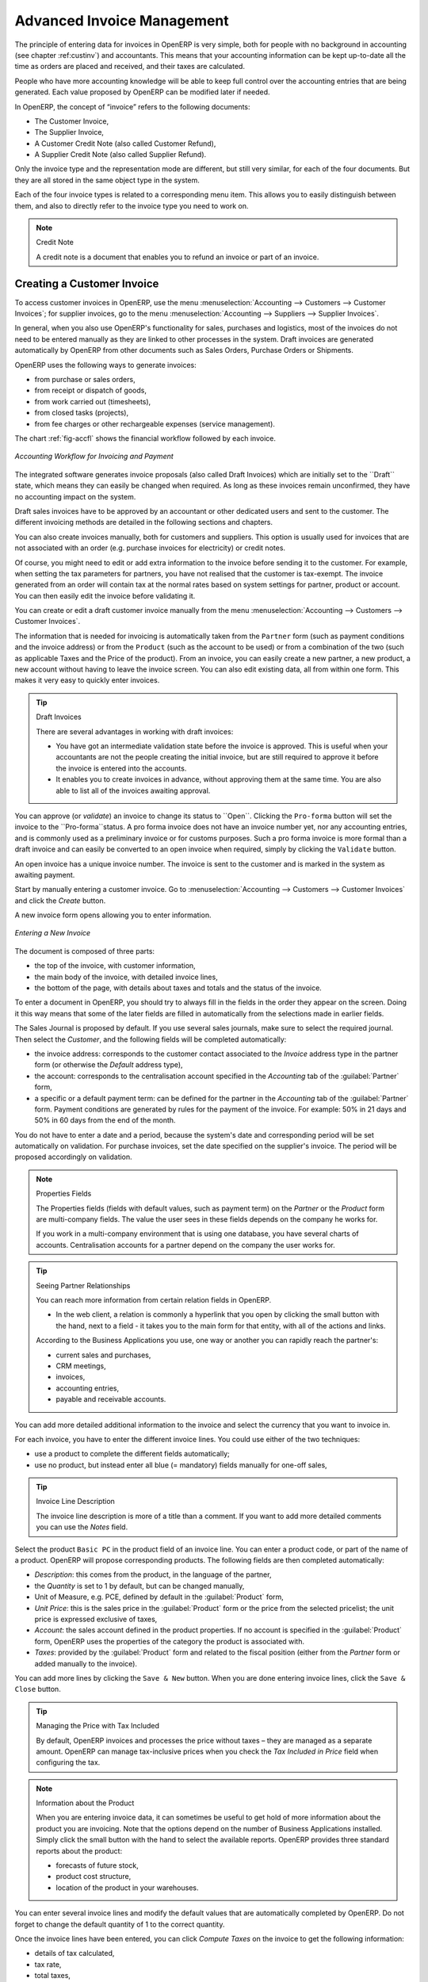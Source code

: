 
.. _invoicemanagement:

Advanced Invoice Management
===========================

The principle of entering data for invoices in OpenERP is very simple, both for people with no background in accounting (see chapter :ref:custinv`) and accountants. This means that your accounting information can be kept up-to-date all the time as orders are placed and received, and their taxes are calculated.

People who have more accounting knowledge will be able to keep full control over the accounting entries that are being generated. Each value proposed by OpenERP can be modified later if needed.

In OpenERP, the concept of “invoice” refers to the following documents:

* The Customer Invoice,

* The Supplier Invoice,

* A Customer Credit Note (also called Customer Refund),

* A Supplier Credit Note (also called Supplier Refund).

Only the invoice type and the representation mode are different, but still very similar, for each of the four documents. But they are all stored in the same object type in the system.

Each of the four invoice types is related to a corresponding menu item. This allows you to easily distinguish between them, and also to directly refer to the invoice type you need to work on.

.. index::
   single: credit note

.. note:: Credit Note

   A credit note is a document that enables you to refund an invoice or part of an invoice.

Creating a Customer Invoice
---------------------------

To access customer invoices in OpenERP, use the menu :menuselection:`Accounting --> Customers --> Customer Invoices`; for supplier invoices, go to the menu :menuselection:`Accounting --> Suppliers --> Supplier Invoices`.

In general, when you also use OpenERP's functionality for sales, purchases and logistics, most of the invoices do not need to be entered
manually as they are linked to other processes in the system. Draft invoices are generated automatically by OpenERP from other documents such as Sales Orders, Purchase Orders or Shipments.

OpenERP uses the following ways to generate invoices:

* from purchase or sales orders,

* from receipt or dispatch of goods,

* from work carried out (timesheets),

* from closed tasks (projects),

* from fee charges or other rechargeable expenses (service management).

The chart :ref:`fig-accfl` shows the financial workflow followed by each invoice.

.. _fig-accfl:

.. figure::  images/account_flow.png
   :scale: 50
   :align: center

   *Accounting Workflow for Invoicing and Payment*

.. index::
   single: invoices

The integrated software generates invoice proposals (also called Draft Invoices) which are initially set to the \``Draft``\   state, which means they can easily be changed when required. As long as these invoices remain unconfirmed, they have no accounting impact on the system.

Draft sales invoices have to be approved by an accountant or other dedicated users and sent to the customer. The different invoicing methods are detailed in the following sections and chapters.

You can also create invoices manually, both for customers and suppliers. This option is usually used for invoices that are not associated with an order (e.g. purchase invoices for electricity) or credit notes.

Of course, you might need to edit or add extra information to the invoice before sending it to the customer.
For example, when setting the tax parameters for partners, you have not realised that the customer is tax-exempt. The invoice generated from an order will contain tax at the normal rates based on system settings for partner, product or account. You can then easily edit the invoice before validating it.

You can create or edit a draft customer invoice manually from the menu :menuselection:`Accounting --> Customers --> Customer Invoices`.

The information that is needed for invoicing is automatically taken from the ``Partner`` form (such as payment conditions and the invoice address) or from the ``Product`` (such as the account to be used) or from a combination of the two (such as applicable Taxes and the Price of the product).
From an invoice, you can easily create a new partner, a new product, a new account without having to leave the invoice screen. You can also edit existing data, all from within one form. This makes it very easy to quickly enter invoices.

.. tip:: Draft Invoices

        There are several advantages in working with draft invoices:

        * You have got an intermediate validation state before the invoice is approved.
          This is useful when your accountants are not the people creating the initial invoice,
          but are still required to approve it before the invoice is entered into the accounts.

        * It enables you to create invoices in advance, without approving them at the same time.
          You are also able to list all of the invoices awaiting approval.

You can approve (or *validate*) an invoice to change its status to \``Open``\. Clicking the ``Pro-forma`` button will set the invoice to the \``Pro-forma``\ status.
A pro forma invoice does not have an invoice number yet, nor any accounting entries, and is commonly used as a preliminary invoice or for customs purposes. Such a pro forma invoice is more formal than a draft invoice and can easily be converted to an open invoice when required, simply by clicking the ``Validate`` button.

An open invoice has a unique invoice number. The invoice is sent to the customer and is marked in the system as awaiting payment.

Start by manually entering a customer invoice. Go to :menuselection:`Accounting --> Customers --> Customer Invoices` and click the `Create` button.

A new invoice form opens allowing you to enter information.

.. figure::  images/account_invoice_new.png
   :scale: 75
   :align: center

   *Entering a New Invoice*

The document is composed of three parts:

* the top of the invoice, with customer information,

* the main body of the invoice, with detailed invoice lines,

* the bottom of the page, with details about taxes and totals and the status of the invoice.

To enter a document in OpenERP, you should try to always fill in the fields in the order they appear on the screen. Doing it this way means that some of the later fields are filled in automatically from the selections made in earlier fields.

The Sales Journal is proposed by default. If you use several sales journals, make sure to select the required journal. Then select the `Customer`, and the following fields will be completed automatically:

* the invoice address: corresponds to the customer contact associated to the `Invoice` address type in the partner form (or otherwise the `Default` address type),

* the account: corresponds to the centralisation account specified in the `Accounting` tab of the :guilabel:`Partner` form,

* a specific or a default payment term: can be defined for the partner in the `Accounting` tab of the :guilabel:`Partner` form. Payment conditions are generated by rules for the payment of the invoice. For example: 50% in 21 days and 50% in 60 days from the end of the month.

You do not have to enter a date and a period, because the system's date and corresponding period will be set automatically on validation. For purchase invoices, set the date specified on the supplier's invoice. The period will be proposed accordingly on validation.
 
.. index::
   pair: properties; field

.. note:: Properties Fields

        The Properties fields (fields with default values, such as payment term) on the `Partner` or the `Product` form are multi-company fields. The value the user sees in these fields depends on the company he works for.

        If you work in a multi-company environment that is using one database, you have several charts of
        accounts. Centralisation accounts for a partner depend on the company the user works for.

.. index::
   single: navigating relationships
   single: right-click

.. tip:: Seeing Partner Relationships

   You can reach more information from certain relation fields in OpenERP.

   * In the web client, a relation is commonly a hyperlink that you open by clicking the small button with the hand, next to a field
     - it takes you to the main form for that entity, with all of the actions and links.

   According to the Business Applications you use, one way or another you can rapidly reach the partner's:

   * current sales and purchases,

   * CRM meetings,

   * invoices,

   * accounting entries,

   * payable and receivable accounts.

You can add more detailed additional information to the invoice and select the currency that you want to invoice in.

For each invoice, you have to enter the different invoice lines. You could use either of the two techniques:

* use a product to complete the different fields automatically;

* use no product, but instead enter all blue (= mandatory) fields manually for one-off sales,

.. tip:: Invoice Line Description

        The invoice line description is more of a title than a comment. If you want to add more detailed comments you can use the `Notes` field.

Select the product \ ``Basic PC`` \ in the product field of an invoice line. You can enter a product code, or part of the name of a product. OpenERP will propose corresponding products. The following fields are then completed automatically:

* `Description`: this comes from the product, in the language of the partner,

* the `Quantity` is set to 1 by default, but can be changed manually,

* Unit of Measure, e.g. PCE, defined by default in the :guilabel:`Product` form,

* `Unit Price`: this is the sales price in the :guilabel:`Product` form or the price from the selected pricelist; the unit price is expressed exclusive of taxes,

* `Account`: the sales account defined in the product properties. If no account is specified in the :guilabel:`Product` form, OpenERP uses the properties of the category the product is associated with.

*  `Taxes`: provided by the :guilabel:`Product` form and related to the fiscal position (either from the `Partner` form or added manually to the invoice).

You can add more lines by clicking the ``Save & New`` button. When you are done entering invoice lines, click the ``Save & Close`` button.

.. index::
   single: module; account_tax_include

.. tip::  Managing the Price with Tax Included

        By default, OpenERP invoices and processes the price without taxes – they are managed as a
        separate amount.
        OpenERP can manage tax-inclusive prices when you check the `Tax Included in Price` field when configuring
        the tax.

.. note:: Information about the Product

        When you are entering invoice data, it can sometimes be useful to get hold of more information about
        the product you are invoicing. Note that the options depend on the number of Business Applications installed.
        Simply click the small button with the hand to select the available reports. OpenERP provides three standard reports about the product:

        * forecasts of future stock,

        * product cost structure,

        * location of the product in your warehouses.

You can enter several invoice lines and modify the default values that are automatically completed by OpenERP. Do not forget to change the default quantity of 1 to the correct quantity.

Once the invoice lines have been entered, you can click `Compute Taxes` on the invoice to get the following information:

* details of tax calculated,

* tax rate,

* total taxes,

* total price.

In the `Taxes` area at the bottom left of the invoice you will find the details of the totals calculated for different tax rates used in the invoice.

.. tip::  Tax Calculations

        When the invoice is not in ``Edit`` mode, you can click one of the lines in the tax summary area in the invoice.

        OpenERP then shows you the detail of the tax charges which will be used to compute your tax declaration at the end of the period.

        It shows you the total that will be computed in the different parts of the legal declaration. This enables you to manage the declaration in OpenERP automatically.

.. figure::  images/account_invoice_tva.png
   :scale: 75
   :align: center

   *Detail of Tax Charges on an Invoice*

On the second tab `Other Info`, you can change the due date of the invoice (automatically proposed according to the payment terms). You can also select a salesman, if it has not been set by default for the customer. A proposed salesman can also be changed for the invoice.

Before approving the invoice you can modify the date and the accounting period, which will be set by default to today's date on confirmation of the invoice.

.. index::
   single: invoice layout
   single: module; account_invoice_layout

.. note:: Invoice Layout

    If you want to make your invoice layout more elaborate you can install the module :mod:`account_invoice_layout`. This enables you to add various elements between the lines such as subtotals, sections, separators and notes.

Click `Validate` when you want to approve the invoice. It moves from the \ ``Draft`` \ state to the \ ``Open`` \ status. You can easily see the current status of the invoice through the coloured status fields (blue for draft, grey for open) at the bottom of the screen.

When you have validated an invoice, OpenERP attributes a unique number from a defined sequence (see ``Number`` field). By default, it takes the form \ ``Journal Code/Year/Sequence Number`` \ for example, \ ``saj/2011/005`` \. You cannot modify an invoice number. Instead, to get a number that corresponds to your needs, you should modify the sequence numbers through the menu :menuselection:`Settings --> Configuration --> Sequences & Identifiers --> Sequences`.

Accounting entries corresponding to this invoice are automatically generated when you approve the invoice. Have a look at the details by clicking the small button with the hand next to the `Journal Entry` field on the `Other Info` tab (when the invoice is in ``Edit`` mode). When the invoice is not in ``Edit`` mode, simply click the entry number next to the `Journal Entry` field. Here you can see the account moves generated by that invoice number.

The ``Print Invoice`` button allows you to print the validated invoice. Automatically, the invoice will be stored as an attachment.
When the edi module is configured (read more about it in this book), the invoice will be emailed to the customer on validation.

.. tip:: Occasional Invoices

        When you create an invoice for a product that will only be sold once, you do not have to encode a new product.
        Instead, you will have to provide quite a bit of information manually in the invoice line, especially the blue or mandatory fields:

        * sales price,

        * applicable taxes,

        * account,

        * product description.

Tax Management
--------------

Taxes can be defined from the :menuselection:`Accounting --> Configuration --> Financial Accounting --> Taxes --> Taxes` menu.
OpenERP not only allows you to define general sales and purchase taxes, but also specific taxes, such as ecological taxes, that should be added to a product together with the default tax.

You can combine as many taxes as required for an invoice line. For further details about tax definition, please refer to the chapter :ref:`tax`.

Default taxes can be added to a product or to a general account (mostly for purchase invoices). One of the main options to determine the applicable taxes for an invoice line, are the taxes defined in the `Product` form. By default, OpenERP takes account of all the taxes defined in the product form. This means you can easily add several legal taxes to one product, such as the Belgian Recupel (collection of waste electronic and electric material) and Bebat (battery) taxes.

Take the case of the following product:

* Applicable taxes:

        - VAT: 19.6% type VAT

        - DEEE: 5.5, type DEEE


.. index::
   single: DEEE tax

.. note:: DEEE Tax

        The DEEE tax (disposal of electronic and electrical equipment) is an ecological tax that was
        imposed in France from 2009. It is applied to batteries to finance their recycling and is a fixed
        sum that is applied to the before-tax amount on the invoice.

If you trade with a company in your own country, and your country has a DEEE-type tax, the applicable taxes for this invoice could be:

* DEEE: 5.5,

* VAT: 19.6%.

If you sell to a customer in another company of the European community (intracommunity) instead, then tax is not charged. In the partner form, in the tab `Accounting`, the `Fiscal Position` field keeps information about whether the customer is a local, an intracommunal or an export customer. When you create an invoice for this customer, OpenERP will calculate the following taxes on the product:

* DEEE: 5.5,

* Intracommunal VAT: 0%.

If you have not entered the parameters in the customer form correctly, OpenERP will suggest incorrect taxes in the invoice. That is not a real issue, because you can always modify the information directly in the `Fiscal Position` field of the invoice before approving it.

If you do not enter a product in the invoice line, but instead use text, you can easily add taxes manually, or they may be added automatically from the general account if it has been linked to default taxes.

Cancelling an Invoice
---------------------

By default, OpenERP will not allow you to cancel an invoice once it has been approved. Since accounting entries have been created, you theoretically cannot go back and delete them. However, in some cases, it is more convenient to cancel an invoice when there is an error than to produce a credit note and reconcile the two entries. Your attitude to this will be influenced by current legislation in your accounting jurisdiction.

OpenERP accommodates either approach. The :mod:`account_cancel` module can be installed if in your country it is allowed to cancel an existing invoice, correct it and revalidate it. You have to set up some parameters for this module to work. You need to allow cancellation of entries by checking the `Allow Cancelling Entries` box in the ``Journal`` corresponding to an invoice. You will then be allowed to cancel the invoice if the following two conditions are met:

        #. The accounting entries have not been reconciled or paid: if they have, then you will have to cancel
           the reconciliation first.

        #. The accounting period or the fiscal year has not been closed yet: if it is closed, no modification is possible.

When you cancel an invoice, the corresponding accounting entries will automatically be modified accordingly.

You can cancel an invoice by clicking the `Cancel` button in the invoice form. You could then move it from \ ``Cancelled`` \
to the \ ``Draft`` \ state to modify it. Once you have made the required changes, you have to regenerate the invoice by clicking the `Validate` button. Note that the original invoice number will still be used for this invoice.

.. tip::  Numbering Invoices

    Some countries require you to have contiguously numbered invoices (that is, with no break in the sequence). If, after cancelling an invoice that you are not regenerating, you find yourself with a break in the numbering, you should modify the sequence, redo the invoice and replace the sequence number with its original value.

    You can control the sequences using the menu :menuselection:`Settings --> Configuration --> Sequences & Identifiers --> Sequences`.

Cancelling an invoice without regenerating it, will cause a break in the number sequence of your invoices. You are strongly advised to recreate this invoice and reapprove it to fill the hole in the numbering.

Controlling a Supplier Invoice
------------------------------

The form that manages supplier invoices is very similar to the one for customer invoices. However,
it has been adapted to simplify rapid data entry and monitoring of the amounts recorded.

.. tip::  Entering Data

        Many companies do not enter data through supplier invoices, but simply enter accounting data corresponding to
        the purchase journal.

        This particularly applies to users that have focused on the accounting system rather than all the
        capabilities provided by an ERP system.
        The two approaches reach the same accounting result: some prefer one and others prefer the other
        depending on their skills and needs.

        However, when you use the Purchase Management functions in OpenERP you should work directly on
        invoices because they are created from Purchase Orders or Goods Receipt documents.

To enter a new supplier invoice, use the menu :menuselection:`Accounting --> Suppliers --> Supplier Invoices`.

Everything is similar to the customer invoice, starting with the `Journal` unless the default journal is acceptable, and then the `Supplier`, which will automatically complete the following fields:

* `Invoice Address`,

* Partner `Account`.

Unlike the customer invoice, you do not have to enter payment conditions (although you can, of course) – simply a `Due Date` will do.
If you do not give a due date, OpenERP assumes that this invoice will be paid in cash.
If you want to enter more complete payment conditions than just the due date, you can use the `Payment Term` field which you can find on the second tab `Other Info`.

You can also store the supplier's invoice number in the `Free Reference` field.
You also have to enter the invoice's `Verification Total` amount, taxes included. OpenERP uses this amount to check whether all invoice lines have been entered correctly before it will let you validate the invoice.

Indicate the `Currency` if the invoice is not going to use the default currency, then you can enter the `Invoice lines`.

Just like the customer invoice, you have the choice of entering all the information manually or use a product to complete many of the fields automatically. When you enter a product, all of the following values are completed automatically:

* the product `Account` is completed from the properties of the product form or the `Category` of the product if nothing is defined on the product itself,

* the `Taxes` come from the product form and/or the general account, based on the same principles as the customer invoice,

* the `Quantity` is set at 1 by default but can be changed manually,

* set the `Unit Price` according to the total price on the invoice after deducting all the different applicable taxes (so the amount exclusive of taxes),

Click `Compute Taxes` to ensure that the totals correspond to those indicated on the paper invoice from the supplier. When you approve the invoice, OpenERP verifies that the total amount indicated in the header corresponds to the sum of the amounts exclusive of tax in the invoice lines plus the different applicable taxes.

.. note:: Invoice Date

    OpenERP automatically completes the `Date Invoiced` and the accounting period on validation, so make sure to enter the invoice date indicated on your supplier invoice before validating.

.. index::
   single: declarations

.. note::  Dates and Accounting Periods

    Accounting periods are treated as legal periods. For example, a tax declaration for an invoice depends on the accounting period and not on the date of invoicing.

    Depending on whether you have monthly or quarterly declarations, the fiscal year generally contains either twelve or four accounting periods. We do not take into account any opening / closing periods here.

    The dates are shown in the document you created in the accounting system. They are used to calculate due dates.

.. index::
   pair: accounts; due date

You may find that the amounts do not correspond with what your supplier has given you on paper for reasons that may include:

* the supplier made a calculation error,

* the amounts have been rounded differently.

.. tip:: Rounding Tax

        It often happens that a supplier adds 1 to the total because the tax calculation has been rounded
        upwards. Some tax amounts are not valid because of this rounding.

        For example, it is impossible to arrive at the amount of 145.50 if you are working with a precision of 2
        decimal places and a rate of 19.6%:

        * 121.65 x 1.196 = 145.49

        * 121.66 x 1.196 = 145.51

In this case, you can modify a value in the lines the total is based on, or the total amount of taxes at the bottom left of the form (in the tax box): both are editable so that you can modify them to adjust the total.

When the totals tally, you can validate the invoice. OpenERP then generates the corresponding accounting entries. You can manage those entries using the `Account` fields on the invoice and on each of the invoice lines.

In a logistic configuration, invoice control for purchase invoices can be done either according to the purchase order, or the picking. When invoicing is from the purchase order, a draft invoice will be created on confirmation of the purchase order. This allows the accountant to easily check the purchase order against the invoice received from the supplier without actually looking at the purchase order.
When invoicing is done from the picking, an invoice will be created as soon as the picking is confirmed. This allows the accountant to easily check the picking list against the invoice received from the supplier without actually looking at the picking list.

.. index::
   single: Credit Notes

Credit Notes / Refunds
----------------------

Entering a customer credit note is almost identical to entering a customer invoice. You just start
from the menu :menuselection:`Accounting --> Customers --> Customer Refunds`.

Similarly, entering a supplier credit note is the same as that of the supplier invoice, and so you
use the menu :menuselection:`Accounting --> Suppliers --> Supplier Refunds`.

Of course with OpenERP you can quickly generate a credit note from an existing invoice. To do this, select the customer or supplier invoice that has to be refunded, with ``Open`` or ``Paid`` status. Click the `Refund` button. OpenERP allows you to select several methods for creating credit notes directly from the related invoice (both for customers and suppliers).

Below you find the different options displayed when you click the `Refund` button on an invoice.

Create a Draft Refund
    Creates a draft credit note of the complete invoice. You can change this credit note, i.e. to make a partial credit note.
Modify
    Creates a credit note for the existing invoice, validates the credit note and reconciles it with the invoice. The existing invoice is duplicated so that you can modify it.
Cancel
    Creates a credit note for the complete invoice, validates the credit note and reconciles it with the invoice concerned. The existing invoice is "cancelled" in a legal way.

.. figure::  images/account_refund.png
   :scale: 85
   :align: center

   *Refund from an Invoice*

.. index:: payment terms,
           fiscal position

Advanced Setup: Payment Terms and Fiscal Positions
--------------------------------------------------

**Payment Terms**

You can define whatever payment terms you need in OpenERP. Payment terms determine the due dates for paying an invoice.

To define new payment terms, go to the menu :menuselection:`Accounting --> Configuration --> Miscellaneous --> Payment Terms` and click :guilabel:`Create`.

The figure below represents the following payment term: 5000 within 5 days, 50% payment at the last day of current month,
remaining balance the 15th of next month.

.. figure::  images/account_payment_term.png
   :scale: 85
   :align: center

   *Configuring Payment Terms*

To configure new conditions, start by giving the condition a name in the :guilabel:`Payment Term` field. Text you put in the field :guilabel:`Description on invoices`, will be printed on the invoice, so enter a clear description of the payment terms there.

Then create individual lines to allow the system to automatically calculate the due dates in the section :guilabel:`Computation`. You should give each line a name (:guilabel:`Line Name`). The name is for information only and does not affect the actual computation of payment terms. The :guilabel:`Sequence` field lets you define the order in which the rules are evaluated.

.. tip:: Drag & Drop

    You can leave the sequence number to the default value and easily drag and drop payment term lines to change the computation order. Sequence numbers will then be updated automatically.

The :guilabel:`Valuation` field enables you to calculate the amount to pay for each line according to three options:

* ``Percent``: the line corresponds to a percentage of the total amount, the factor being specified in :guilabel:`Amount To Pay`. The number indicated in :guilabel:`Amount To Pay` has to take a value between 0 and 1 (1 equals 100%, 0,50 means 50%).

* ``Fixed Amount``: this is a fixed value determined by the :guilabel:`Amount To Pay` box.

* ``Balance``: refers to the balance remaining after accounting for the other lines.

Make sure to set the last line of the computation to \ ``Balance`` \ to avoid rounding errors. The highest sequence number will be the last to be evaluated.

The last two fields, :guilabel:`Number of Days` and :guilabel:`Day of the Month`, enable the calculation of the delay in payment for each line. The delay :guilabel:`Day of the Month` can be set to \ ``-1`` \, \ ``0`` \, \ ``1`` \ or any other positive or negative number.

Example starting from 20th December 2011, with the following payment term:

* :guilabel:`5000 within 5 days`: set `Valuation` to ``Fixed Amount``, `Amount To Pay` to ``5000``, `Number of Days` ``5`` and `Day of the Month` ``0``. That creates a journal entry with a due date of 25th December 2011.
* :guilabel:`50% last day of current month`: set `Valuation` to ``Percent``, `Amount To Pay` to ``0.50```, `Number of Days` ``0`` and  `Day of the Month` ``-1``. That creates a journal entry with a due date of 31st December 2011.
* :guilabel:`Remaining 15th of next month`: set `Valuation` to ``Balance``, `Number of Days` ``0`` and  `Day of the Month` ``15``. That creates a journal entry with a due date of 15th January 2012.

What do the digits in the `Day of Month` field represent?

*  -1 = last day of the current month
*   0 = net days
*   1 = first day of the next month
*  -2 = last but one day of the current month
*   2 = second day of the next month
*  30 = 30th of the next month
* -30 = 30th of the current month

You can add default payment terms to a customer or supplier through the :guilabel:`Accounting` tab in the `Partner` form. On an invoice level, you can change the default payment terms.

**Fiscal Positions**

The basic configuration of products, for instance, will only take into account local taxes. But of course, you would like OpenERP to determine the corresponding taxes for you when you are invoicing to a customer within the European Community, to give an example.

Now that is what fiscal positions can be used for. Through fiscal positions, you can instruct OpenERP to use the correct taxes. Fiscal positions allow you to make a mapping from e.g. national taxes to intracommunal or external taxes.
Moreover, these mappings also allow you to change income / expense accounts automatically when posting entries. An example of this: suppose you have an income account for local sales, one for intracommunal sales and one for export. By defining fiscal positions, you can have the system change the income account automatically.

You can link fiscal positions to your customers and suppliers to ensure automatic and easy VAT and/or account conversion.

To create a new fiscal position, go to :menuselection:`Accounting --> Configuration --> Financial Accounting --> Taxes --> Fiscal Positions` and click :guilabel:`Create`.

Create for instance a fiscal position for Intracommunal Taxes.

Type Intracommunal Taxes in the :guilabel:`Fiscal Position` field.
In the :guilabel:`Tax Source` field, select the local tax that has to be converted for use with intracommunal partners. Then link the intracommunal tax to be used in the :guilabel:`Replacement Tax` field.
Do this for each local tax that has to be converted for intracommunal use.
If you also want accounts to be changed, you can add :guilabel:`Account Source` (the local account) and :guilabel:`Account Destination` (intracommunal account).

.. figure::  images/account_fiscal_pos.png
   :scale: 85
   :align: center

   *Fiscal Position*

.. Copyright © Open Object Press. All rights reserved.

.. You may take electronic copy of this publication and distribute it if you don't
.. change the content. You can also print a copy to be read by yourself only.

.. We have contracts with different publishers in different countries to sell and
.. distribute paper or electronic based versions of this book (translated or not)
.. in bookstores. This helps to distribute and promote the OpenERP product. It
.. also helps us to create incentives to pay contributors and authors using author
.. rights of these sales.

.. Due to this, grants to translate, modify or sell this book are strictly
.. forbidden, unless Tiny SPRL (representing Open Object Press) gives you a
.. written authorisation for this.

.. Many of the designations used by manufacturers and suppliers to distinguish their
.. products are claimed as trademarks. Where those designations appear in this book,
.. and Open Object Press was aware of a trademark claim, the designations have been
.. printed in initial capitals.

.. While every precaution has been taken in the preparation of this book, the publisher
.. and the authors assume no responsibility for errors or omissions, or for damages
.. resulting from the use of the information contained herein.

.. Published by Open Object Press, Grand Rosière, Belgium
